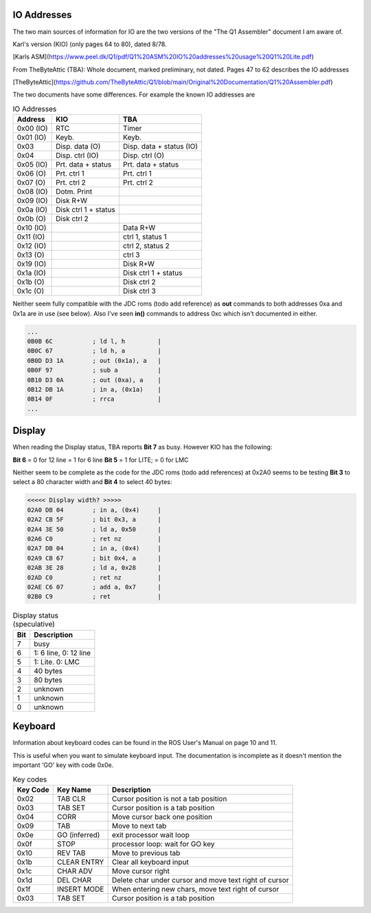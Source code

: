

IO Addresses
============

The two main sources of information for IO are the two versions of the
"The Q1 Assembler" document I am aware of.

Karl's version (KIO) (only pages 64 to 80), dated 8/78.

[Karls ASM](https://www.peel.dk/Q1/pdf/Q1%20ASM%20IO%20addresses%20usage%20Q1%20Lite.pdf)

From TheByteAttic (TBA): Whole document, marked preliminary, not dated.
Pages 47 to 62 describes the IO addresses

[TheByteAttic](https://github.com/TheByteAttic/Q1/blob/main/Original%20Documentation/Q1%20Assembler.pdf)



The two documents have some differences. For example the known IO addresses are

.. list-table:: IO Addresses
   :header-rows: 1

   * - Address
     - KIO
     - TBA
   * - 0x00 (IO)
     - RTC
     - Timer
   * - 0x01 (IO)
     - Keyb.
     - Keyb.
   * - 0x03
     - Disp. data (O)
     - Disp. data + status (IO)
   * - 0x04
     - Disp. ctrl (IO)
     - Disp. ctrl (O)
   * - 0x05 (IO)
     - Prt. data + status
     - Prt. data + status
   * - 0x06 (O)
     - Prt. ctrl 1
     - Prt. ctrl 1
   * - 0x07 (O)
     - Prt. ctrl 2
     - Prt. ctrl 2
   * - 0x08 (IO)
     - Dotm. Print
     -
   * - 0x09 (IO)
     - Disk R+W
     -
   * - 0x0a (IO)
     - Disk ctrl 1 + status
     -
   * - 0x0b (O)
     - Disk ctrl 2
     -
   * - 0x10 (IO)
     -
     - Data R+W
   * - 0x11 (IO)
     -
     - ctrl 1, status 1
   * - 0x12 (IO)
     -
     - ctrl 2, status 2
   * - 0x13 (O)
     -
     - ctrl 3
   * - 0x19 (IO)
     -
     - Disk R+W
   * - 0x1a (IO)
     -
     - Disk ctrl 1 + status
   * - 0x1b (O)
     -
     - Disk ctrl 2
   * - 0x1c (O)
     -
     - Disk ctrl 3


Neither seem fully compatible with the JDC roms (todo add reference) as
**out** commands to both addresses 0xa and 0x1a are in use (see below).
Also I've seen **in()** commands to address 0xc which isn't documented in
either.

.. code-block:: console

  ...
  0B0B 6C           ; ld l, h         |
  0B0C 67           ; ld h, a         |
  0B0D D3 1A        ; out (0x1a), a   |
  0B0F 97           ; sub a           |
  0B10 D3 0A        ; out (0xa), a    |
  0B12 DB 1A        ; in a, (0x1a)    |
  0B14 0F           ; rrca            |
  ...

Display
=======

When reading the Display status, TBA reports **Bit 7** as busy.
However KIO has the following:

**Bit 6** = 0 for 12 line = 1 for 6 line
**Bit 5** = 1 for LITE; = 0 for LMC

Neither seem to be complete as the code for the JDC roms (todo add references)
at 0x2A0 seems to be testing **Bit 3** to select a 80 character width and
**Bit 4** to select 40 bytes:


.. code-block:: console

  <<<<< Display width? >>>>>
  02A0 DB 04        ; in a, (0x4)     |
  02A2 CB 5F        ; bit 0x3, a      |
  02A4 3E 50        ; ld a, 0x50      |
  02A6 C0           ; ret nz          |
  02A7 DB 04        ; in a, (0x4)     |
  02A9 CB 67        ; bit 0x4, a      |
  02AB 3E 28        ; ld a, 0x28      |
  02AD C0           ; ret nz          |
  02AE C6 07        ; add a, 0x7      |
  02B0 C9           ; ret             |


.. list-table:: Display status (speculative)
   :header-rows: 1

   * - Bit
     - Description
   * - 7
     - busy
   * - 6
     - 1: 6 line, 0: 12 line
   * - 5
     - 1: Lite. 0: LMC
   * - 4
     - 40 bytes
   * - 3
     - 80 bytes
   * - 2
     - unknown
   * - 1
     - unknown
   * - 0
     - unknown

Keyboard
========

Information about keyboard codes can be found in the ROS User's Manual
on page 10 and 11.

This is useful when you want to simulate keyboard input. The documentation is
incomplete as it doesn't mention the important 'GO' key with code 0x0e.

.. list-table:: Key codes
   :header-rows: 1

   * - Key Code
     - Key Name
     - Description
   * - 0x02
     - TAB CLR
     - Cursor position is not a tab position
   * - 0x03
     - TAB SET
     - Cursor position is a tab position
   * - 0x04
     - CORR
     - Move cursor back one position
   * - 0x09
     - TAB
     - Move to next tab
   * - 0x0e
     - GO (inferred)
     - exit processor wait loop
   * - 0x0f
     - STOP
     - processor loop: wait for GO key
   * - 0x10
     - REV TAB
     - Move to previous tab
   * - 0x1b
     - CLEAR ENTRY
     - Clear all keyboard input
   * - 0x1c
     - CHAR ADV
     - Move cursor right
   * - 0x1d
     - DEL CHAR
     - Delete char under cursor and move text right of cursor
   * - 0x1f
     - INSERT MODE
     - When entering new chars, move text right of cursor
   * - 0x03
     - TAB SET
     - Cursor position is a tab position
